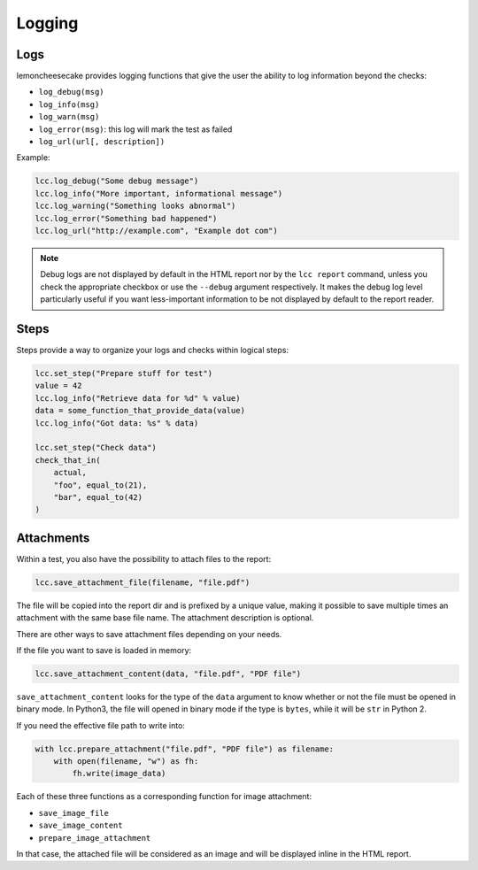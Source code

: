 .. _`logging`:

Logging
=======

.. _`logs`:

Logs
----

lemoncheesecake provides logging functions that give the user the ability to log information beyond the checks:

- ``log_debug(msg)``

- ``log_info(msg)``

- ``log_warn(msg)``

- ``log_error(msg)``: this log will mark the test as failed

- ``log_url(url[, description])``

Example:

.. code-block:: python

    lcc.log_debug("Some debug message")
    lcc.log_info("More important, informational message")
    lcc.log_warning("Something looks abnormal")
    lcc.log_error("Something bad happened")
    lcc.log_url("http://example.com", "Example dot com")

.. note::

    Debug logs are not displayed by default in the HTML report nor by the ``lcc report`` command,
    unless you check the appropriate checkbox or use the ``--debug`` argument respectively. It makes
    the debug log level particularly useful if you want less-important information to be not displayed
    by default to the report reader.

.. _`steps`:

Steps
-----

Steps provide a way to organize your logs and checks within logical steps:

.. code-block:: python

    lcc.set_step("Prepare stuff for test")
    value = 42
    lcc.log_info("Retrieve data for %d" % value)
    data = some_function_that_provide_data(value)
    lcc.log_info("Got data: %s" % data)

    lcc.set_step("Check data")
    check_that_in(
        actual,
        "foo", equal_to(21),
        "bar", equal_to(42)
    )

.. _`attachments`:

Attachments
-----------

Within a test, you also have the possibility to attach files to the report:

.. code-block:: python

    lcc.save_attachment_file(filename, "file.pdf")

The file will be copied into the report dir and is prefixed by a unique value, making it possible to save
multiple times an attachment with the same base file name. The attachment description is optional.

There are other ways to save attachment files depending on your needs.

If the file you want to save is loaded in memory:

.. code-block:: python

    lcc.save_attachment_content(data, "file.pdf", "PDF file")

``save_attachment_content`` looks for the type of the ``data`` argument to know whether or not the file must be opened
in binary mode. In Python3, the file will opened in binary mode if the type is ``bytes``, while it will be ``str``
in Python 2.

If you need the effective file path to write into:

.. code-block:: python

    with lcc.prepare_attachment("file.pdf", "PDF file") as filename:
        with open(filename, "w") as fh:
            fh.write(image_data)

Each of these three functions as a corresponding function for image attachment:

- ``save_image_file``

- ``save_image_content``

- ``prepare_image_attachment``

In that case, the attached file will be considered as an image
and will be displayed inline in the HTML report.
